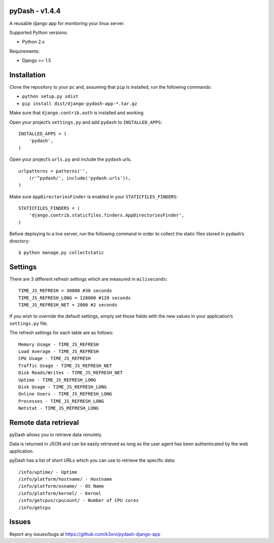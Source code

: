 pyDash - v1.4.4
===============

A reusable django app for monitoring your linux server.

Supported Python versions:

-  Python 2.x

Requirements:

-  Django >= 1.5

Installation
============

Clone the repository to your pc and, assuming that ``pip`` is installed,
run the following commands:

-  ``python setup.py sdist``
-  ``pip install dist/django-pydash-app-*.tar.gz``

Make sure that ``django.contrib.auth`` is installed and working.

Open your project’s ``settings.py`` and add ``pydash`` to
``INSTALLED_APPS``:

::

    INSTALLED_APPS = (
        'pydash',
    )

Open your project’s ``urls.py`` and include the ``pydash`` urls.

::

    urlpatterns = patterns('',
        (r'^pydash/', include('pydash.urls')),
    )

Make sure ``AppDirectoriesFinder`` is enabled in your
``STATICFILES_FINDERS``:

::

    STATICFILES_FINDERS = (
        'django.contrib.staticfiles.finders.AppDirectoriesFinder',
    )

Before deploying to a live server, run the following command in order to
collect the static files stored in pydash’s directory:

::

    $ python manage.py collectstatic

Settings
========

There are 3 different refresh settings which are measured in
``miliseconds``:

::

     TIME_JS_REFRESH = 30000 #30 seconds
     TIME_JS_REFRESH_LONG = 120000 #120 seconds
     TIME_JS_REFRESH_NET = 2000 #2 seconds

If you wish to override the default settings, simply set those fields
with the new values in your application’s ``settings.py`` file.

The refresh settings for each table are as follows:

::

    Memory Usage - TIME_JS_REFRESH
    Load Average - TIME_JS_REFRESH
    CPU Usage - TIME_JS_REFRESH
    Traffic Usage - TIME_JS_REFRESH_NET
    Disk Reads/Writes - TIME_JS_REFRESH_NET
    Uptime - TIME_JS_REFRESH_LONG
    Disk Usage - TIME_JS_REFRESH_LONG
    Online Users - TIME_JS_REFRESH_LONG
    Processes - TIME_JS_REFRESH_LONG
    Netstat - TIME_JS_REFRESH_LONG

Remote data retrieval
=====================

pyDash allows you to retrieve data remotely.

Data is returned in JSON and can be easily retrieved as long as the user
agent has been authenticated by the web application.

pyDash has a list of short URLs which you can use to retrieve the
specific data:

::

    /info/uptime/ - Uptime
    /info/platform/hostname/ - Hostname
    /info/platform/osname/ - OS Name
    /info/platform/kernel/ - Kernel
    /info/getcpus/cpucount/ - Number of CPU cores
    /info/getcpu

Issues
======

Report any issues/bugs at `https://github.com/k3oni/pydash-django-app <https://github.com/k3oni/pydash-django-app>`_
